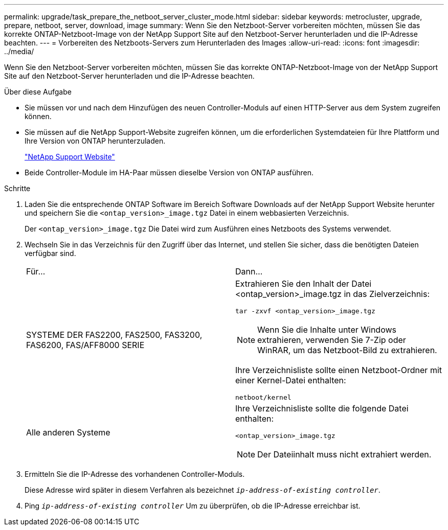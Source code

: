 ---
permalink: upgrade/task_prepare_the_netboot_server_cluster_mode.html 
sidebar: sidebar 
keywords: metrocluster, upgrade, prepare, netboot, server, download, image 
summary: Wenn Sie den Netzboot-Server vorbereiten möchten, müssen Sie das korrekte ONTAP-Netzboot-Image von der NetApp Support Site auf den Netzboot-Server herunterladen und die IP-Adresse beachten. 
---
= Vorbereiten des Netzboots-Servers zum Herunterladen des Images
:allow-uri-read: 
:icons: font
:imagesdir: ../media/


[role="lead"]
Wenn Sie den Netzboot-Server vorbereiten möchten, müssen Sie das korrekte ONTAP-Netzboot-Image von der NetApp Support Site auf den Netzboot-Server herunterladen und die IP-Adresse beachten.

.Über diese Aufgabe
* Sie müssen vor und nach dem Hinzufügen des neuen Controller-Moduls auf einen HTTP-Server aus dem System zugreifen können.
* Sie müssen auf die NetApp Support-Website zugreifen können, um die erforderlichen Systemdateien für Ihre Plattform und Ihre Version von ONTAP herunterzuladen.
+
https://mysupport.netapp.com/site/global/dashboard["NetApp Support Website"]

* Beide Controller-Module im HA-Paar müssen dieselbe Version von ONTAP ausführen.


.Schritte
. Laden Sie die entsprechende ONTAP Software im Bereich Software Downloads auf der NetApp Support Website herunter und speichern Sie die `<ontap_version>_image.tgz` Datei in einem webbasierten Verzeichnis.
+
Der `<ontap_version>_image.tgz` Die Datei wird zum Ausführen eines Netzboots des Systems verwendet.

. Wechseln Sie in das Verzeichnis für den Zugriff über das Internet, und stellen Sie sicher, dass die benötigten Dateien verfügbar sind.
+
|===


| Für... | Dann... 


 a| 
SYSTEME DER FAS2200, FAS2500, FAS3200, FAS6200, FAS/AFF8000 SERIE
 a| 
Extrahieren Sie den Inhalt der Datei <ontap_version>_image.tgz in das Zielverzeichnis:

`tar -zxvf <ontap_version>_image.tgz`


NOTE: Wenn Sie die Inhalte unter Windows extrahieren, verwenden Sie 7-Zip oder WinRAR, um das Netzboot-Bild zu extrahieren.

Ihre Verzeichnisliste sollte einen Netzboot-Ordner mit einer Kernel-Datei enthalten:

`netboot/kernel`



 a| 
Alle anderen Systeme
 a| 
Ihre Verzeichnisliste sollte die folgende Datei enthalten:

`<ontap_version>_image.tgz`


NOTE: Der Dateiinhalt muss nicht extrahiert werden.

|===
. Ermitteln Sie die IP-Adresse des vorhandenen Controller-Moduls.
+
Diese Adresse wird später in diesem Verfahren als bezeichnet `_ip-address-of-existing controller_`.

. Ping `_ip-address-of-existing controller_` Um zu überprüfen, ob die IP-Adresse erreichbar ist.

